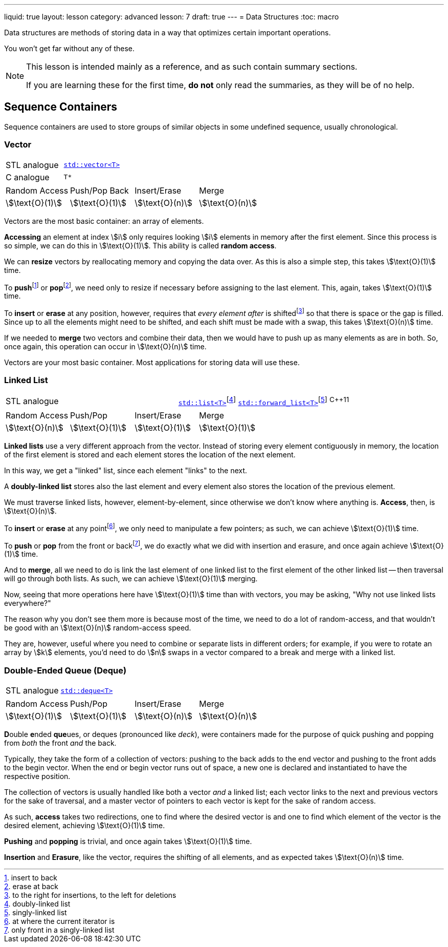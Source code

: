 ---
liquid: true
layout: lesson
category: advanced
lesson: 7
draft: true
---
= Data Structures
:toc: macro

Data structures are methods of storing data in a way that optimizes certain important operations.

You won't get far without any of these.

[NOTE]
====
This lesson is intended mainly as a reference, and as such contain summary sections.

If you are learning these for the first time, *do not* only read the summaries, as they will be of no help.
====

toc::[]

== Sequence Containers

Sequence containers are used to store groups of similar objects in some undefined sequence, usually chronological.

=== Vector

|===
|STL analogue|link:++http://www.cplusplus.com/reference/vector/vector/++[``std::vector<T>``]
|C analogue|``T*``
|===

|===
|Random Access|Push/Pop Back|Insert/Erase|Merge
|stem:[\text{O}(1)]
|stem:[\text{O}(1)]
|stem:[\text{O}(n)]
|stem:[\text{O}(n)]
|===

Vectors are the most basic container: an array of elements.

*Accessing* an element at index stem:[i] only requires looking stem:[i] elements in memory after the first element.
Since this process is so simple, we can do this in stem:[\text{O}(1)].
This ability is called *random access*.

We can *resize* vectors by reallocating memory and copying the data over.
As this is also a simple step, this takes stem:[\text{O}(1)] time.

To **push**footnote:[insert to back] or **pop**footnote:[erase at back], we need only to resize if necessary before assigning to the last element.
This, again, takes stem:[\text{O}(1)] time.

To *insert* or *erase* at any position, however, requires that _every element after_ is shiftedfootnote:[to the right for insertions, to the left for deletions] so that there is space or the gap is filled.
Since up to all the elements might need to be shifted, and each shift must be made with a swap, this takes stem:[\text{O}(n)] time.

If we needed to *merge* two vectors and combine their data, then we would have to push up as many elements as are in both.
So, once again, this operation can occur in stem:[\text{O}(n)] time.

Vectors are your most basic container.
Most applications for storing data will use these.

=== Linked List

|===
|STL analogue|link:++http://www.cplusplus.com/reference/list/++[``std::list<T>``]footnote:[doubly-linked list]
link:++http://www.cplusplus.com/reference/forward_list/++[``std::forward_list<T>``]footnote:[singly-linked list] ^{cpp}11^
|===

|===
|Random Access|Push/Pop|Insert/Erase|Merge
|stem:[\text{O}(n)]
|stem:[\text{O}(1)]
|stem:[\text{O}(1)]
|stem:[\text{O}(1)]
|===

*Linked lists* use a very different approach from the vector.
Instead of storing every element contiguously in memory, the  location of the first element is stored and each element stores the location of the next element.

In this way, we get a "linked" list, since each element "links" to the next.

A *doubly-linked list* stores also the last element and every element also stores the location of the previous element.

We must traverse linked lists, however, element-by-element, since otherwise we don't know where anything is.
*Access*, then, is stem:[\text{O}(n)].

To *insert* or *erase* at any pointfootnote:[at where the current iterator is], we only need to manipulate a few pointers; as such, we can achieve stem:[\text{O}(1)] time.

To *push* or *pop* from the front or backfootnote:[only front in a singly-linked list], we do exactly what we did with insertion and erasure, and once again achieve stem:[\text{O}(1)] time.

And to *merge*, all we need to do is link the last element of one linked list to the first element of the other linked list -- then traversal will go through both lists.
As such, we can achieve stem:[\text{O}(1)] merging.

Now, seeing that more operations here have stem:[\text{O}(1)] time than with vectors, you may be asking, "Why not use linked lists everywhere?"

The reason why you don't see them more is because most of the time, we need to do a lot of random-access, and that wouldn't be good with an stem:[\text{O}(n)] random-access speed.

They are, however, useful where you need to combine or separate lists in different orders; for example, if you were to rotate an array by stem:[k] elements, you'd need to do stem:[n] swaps in a vector compared to a break and merge with a linked list.

=== Double-Ended Queue (Deque)
|===
|STL analogue|link:++http://www.cplusplus.com/reference/deque/++[``std::deque<T>``]
|===
|===
|Random Access|Push/Pop|Insert/Erase|Merge
|stem:[\text{O}(1)]
|stem:[\text{O}(1)]
|stem:[\text{O}(n)]
|stem:[\text{O}(n)]
|===

**D**ouble **e**nded **que**ues, or deques (pronounced like _deck_), were containers made for the purpose of quick pushing and popping from _both_ the front _and_ the back.

Typically, they take the form of a collection of vectors: pushing to the back adds to the end vector and pushing to the front adds to the begin vector.
When the end or begin vector runs out of space, a new one is declared and instantiated to have the respective position.

The collection of vectors is usually handled like both a vector _and_ a linked list; each vector links to the next and previous vectors for the sake of traversal, and a master vector of pointers to each vector is kept for the sake of random access.

As such, *access* takes two redirections, one to find where the desired vector is and one to find which element of the vector is the desired element, achieving stem:[\text{O}(1)] time.

*Pushing* and *popping* is trivial, and once again takes stem:[\text{O}(1)] time.

*Insertion* and *Erasure*, like the vector, requires the shifting of all elements, and as expected takes stem:[\text{O}(n)] time.